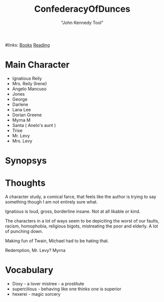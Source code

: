 
#+TITLE: ConfederacyOfDunces
#+AUTHOR: "John Kennedy Tool"
#+ROAM_TAGS: fiction pulitzer
#links: [[file:../org-roam/books.org][Books]] [[file:20200601-reading.org][Reading]]

* Main Character
- Ignatious Reily
- Mrs. Reily (Irene)
- Angelo Mancuso
- Jones
- George
- Darlene
- Lana Lee
- Dorian Greene
- Myrna M
- Santa ( Anelo's aunt )
- Trixe
- Mr. Levy
- Mrs. Levy

* Synopsys

* Thoughts
  A character study, a comical farce, that feels like the author is trying to say something though I
  am not entirely sure what.

	Ignatious is loud, gross, borderline insane.  Not at all likable or kind.

	The characters in a lot  of ways seem to be depiciting the worst of our faults, racism,
	homophobia, religious bigots, mistreating the poor and elderly.  A lot of punching down.

	Making fun of Twain, Michael had to be hating that.

	Redemption, Mr. Levy? Myrna

* Vocabulary
- Doxy - a lover mistree - a prostitute
- supercilious  - behaving like one thinks one is superior
- hexerei  - magic  sorcery
